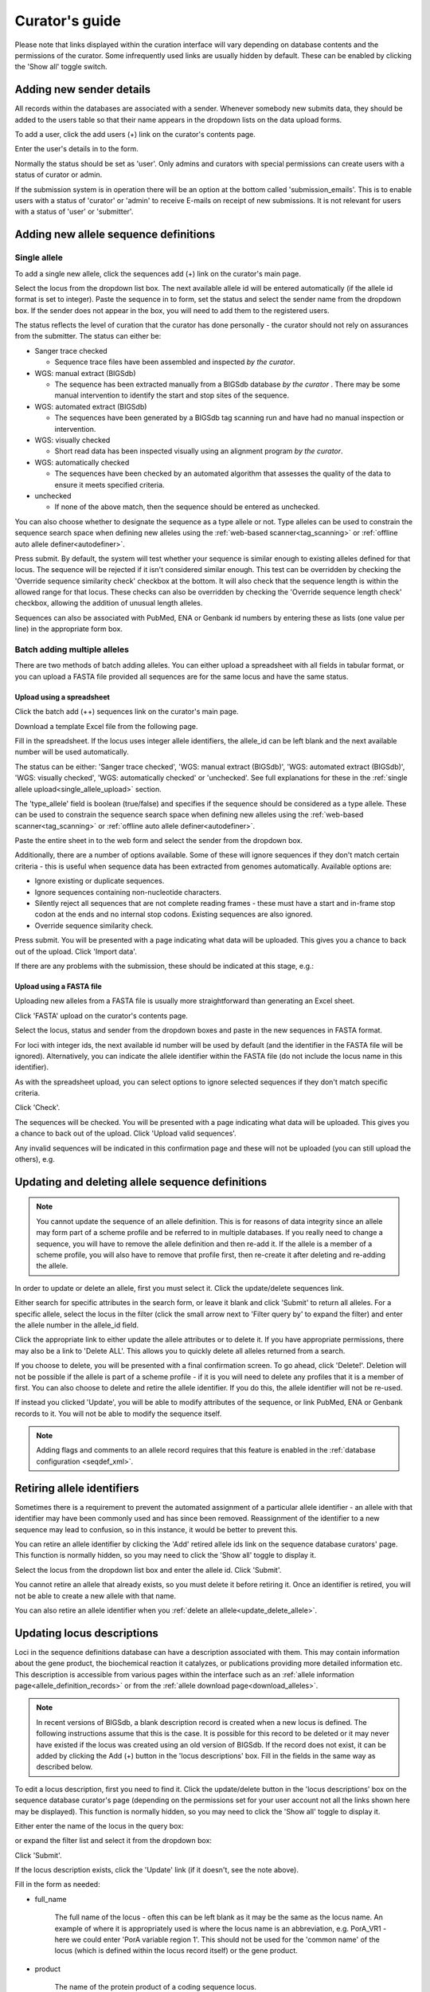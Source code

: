 ###############
Curator's guide
###############

Please note that links displayed within the curation interface will vary 
depending on database contents and the permissions of the curator. Some  
infrequently used links are usually hidden by default. These can be enabled
by clicking the 'Show all' toggle switch.

.. image:: /images/curation/show_all.png 

.. index::
   single: users; adding

*************************
Adding new sender details
*************************
All records within the databases are associated with a sender.  Whenever
somebody new submits data, they should be added to the users table so that 
their name appears in the dropdown lists on the data upload forms.

To add a user, click the add users (+) link on the curator's contents page.

.. image:: /images/curation/add_users.png 

Enter the user's details in to the form.

.. image:: /images/curation/add_users2.png 

Normally the status should be set as 'user'.  Only admins and curators with
special permissions can create users with a status of curator or admin.

If the submission system is in operation there will be an option at the bottom
called 'submission_emails'.  This is to enable users with a status of 'curator'
or 'admin' to receive E-mails on receipt of new submissions.  It is not 
relevant for users with a status of 'user' or 'submitter'.

.. index::
   single: allele sequences; adding

**************************************
Adding new allele sequence definitions
**************************************

.. _single_allele_upload:

Single allele
=============
To add a single new allele, click the sequences add (+) link on the
curator's main page.

.. image:: /images/curation/add_alleles.png 

Select the locus from the dropdown list box. The next available allele id will
be entered automatically (if the allele id format is set to integer). Paste
the sequence in to form, set the status and select the sender name from the
dropdown box. If the sender does not appear in the box, you will need to add
them to the registered users.

The status reflects the level of curation that the curator has done 
personally - the curator should not rely on assurances from the submitter.  
The status can either be:

* Sanger trace checked

  * Sequence trace files have been assembled and inspected *by the curator*.
  
* WGS: manual extract (BIGSdb)

  * The sequence has been extracted manually from a BIGSdb database *by the 
    curator* .  There may be some manual intervention to identify the start and
    stop sites of the sequence.
      
* WGS: automated extract (BIGSdb)

  * The sequences have been generated by a BIGSdb tag scanning run and have had
    no manual inspection or intervention.
    
* WGS: visually checked

  * Short read data has been inspected visually using an alignment program *by
    the curator*.
    
* WGS: automatically checked

  * The sequences have been checked by an automated algorithm that assesses the
    quality of the data to ensure it meets specified criteria.
    
* unchecked

  * If none of the above match, then the sequence should be entered as 
    unchecked.
    
You can also choose whether to designate the sequence as a type allele or not.
Type alleles can be used to constrain the sequence search space when defining
new alleles using the :ref:`web-based scanner<tag_scanning>` or 
:ref:`offline auto allele definer<autodefiner>`.

.. image:: /images/curation/add_alleles2.png 

Press submit. By default, the system will test whether your sequence is similar
enough to existing alleles defined for that locus. The sequence will be
rejected if it isn't considered similar enough. This test can be overridden by
checking the 'Override sequence similarity check' checkbox at the bottom.  It
will also check that the sequence length is within the allowed range for that
locus.  These checks can also be overridden by checking the 'Override sequence
length check' checkbox, allowing the addition of unusual length alleles.

.. seealso::

   :ref:`allele sequence flags <allele_sequence_flags>`

Sequences can also be associated with PubMed, ENA or Genbank id numbers by 
entering these as lists (one value per line) in the appropriate form box.

.. _batch_allele_upload:

Batch adding multiple alleles
=============================
There are two methods of batch adding alleles.  You can either upload a 
spreadsheet with all fields in tabular format, or you can upload a FASTA file
provided all sequences are for the same locus and have the same status.

Upload using a spreadsheet
--------------------------
Click the batch add (++) sequences link on the curator's main page.

.. image:: /images/curation/add_alleles3.png 

Download a template Excel file from the following page.

.. image:: /images/curation/add_alleles4.png

Fill in the spreadsheet.  If the locus uses integer allele identifiers, the 
allele_id can be left blank and the next available number will be used 
automatically.   

The status can be either: 'Sanger trace checked', 
'WGS: manual extract (BIGSdb)', 'WGS: automated extract (BIGSdb)', 
'WGS: visually checked', 'WGS: automatically checked' or 'unchecked'. See 
full explanations for these in the 
:ref:`single allele upload<single_allele_upload>` section.

The 'type_allele' field is boolean (true/false) and specifies if the sequence
should be considered as a type allele. These can be used to constrain the 
sequence search space when defining new alleles using the 
:ref:`web-based scanner<tag_scanning>` or 
:ref:`offline auto allele definer<autodefiner>`.

Paste the entire sheet in to the web form and select the 
sender from the dropdown box.

Additionally, there are a number of options available.  Some of these will 
ignore sequences if they don't match certain criteria - this is useful when 
sequence data has been extracted from genomes automatically.  Available options
are:

* Ignore existing or duplicate sequences.
* Ignore sequences containing non-nucleotide characters.
* Silently reject all sequences that are not complete reading frames - these 
  must have a start and in-frame stop codon at the ends and no internal stop 
  codons. Existing sequences are also ignored.
* Override sequence similarity check.

.. image:: /images/curation/add_alleles5.png

Press submit.  You will be presented with a page indicating what data will be 
uploaded.  This gives you a chance to back out of the upload.  Click 'Import 
data'.

.. image:: /images/curation/add_alleles6.png

If there are any problems with the submission, these should be indicated at 
this stage, e.g.:

.. image:: /images/curation/add_alleles7.png

.. _batch_allele_fasta_upload:

Upload using a FASTA file
-------------------------
Uploading new alleles from a FASTA file is usually more straightforward than 
generating an Excel sheet.

Click 'FASTA' upload on the curator's contents page.

.. image:: /images/curation/add_alleles8.png

Select the locus, status and sender from the dropdown boxes and paste in the 
new sequences in FASTA format.

.. image:: /images/curation/add_alleles9.png

For loci with integer ids, the next available id number will be used by default
(and the identifier in the FASTA file will be ignored).  Alternatively, you can
indicate the allele identifier within the FASTA file (do not include the locus
name in this identifier).

As with the spreadsheet upload, you can select options to ignore selected 
sequences if they don't match specific criteria.

Click 'Check'.

The sequences will be checked.  You will be presented with a page indicating 
what data will be uploaded.  This gives you a chance to back out of the upload.
Click 'Upload valid sequences'.

.. image:: /images/curation/add_alleles10.png

Any invalid sequences will be indicated in this confirmation page and these 
will not be uploaded (you can still upload the others), e.g.

.. image:: /images/curation/add_alleles11.png

.. _update_delete_allele:

*************************************************
Updating and deleting allele sequence definitions
*************************************************
.. note::

   You cannot update the sequence of an allele definition. This is for reasons 
   of data integrity since an allele may form part of a scheme profile and be 
   referred to in multiple databases. If you really need to change a sequence, 
   you will have to remove the allele definition and then re-add it.  If the
   allele is a member of a scheme profile, you will also have to remove that
   profile first, then re-create it after deleting and re-adding the allele.

In order to update or delete an allele, first you must select it. Click the 
update/delete sequences link.

.. image:: /images/curation/update_alleles.png

Either search for specific attributes in the search form, or leave it blank and
click 'Submit' to return all alleles. For a specific allele, select the locus 
in the filter (click the small arrow next to 'Filter query by' to expand the 
filter) and enter the allele number in the allele_id field.

.. image:: /images/curation/update_alleles2.png

Click the appropriate link to either update the allele attributes or to delete
it. If you have appropriate permissions, there may also be a link to 'Delete 
ALL'. This allows you to quickly delete all alleles returned from a search.

.. image:: /images/curation/update_alleles3.png

If you choose to delete, you will be presented with a final confirmation 
screen. To go ahead, click 'Delete!'. Deletion will not be possible if the 
allele is part of a scheme profile - if it is you will need to delete any 
profiles that it is a member of first. You can also choose to delete and
retire the allele identifier. If you do this, the allele identifier will not
be re-used.

.. image:: /images/curation/delete_allele.png

If instead you clicked 'Update', you will be able to modify attributes of the 
sequence, or link PubMed, ENA or Genbank records to it. You will not be able 
to modify the sequence itself.

.. note::

   Adding flags and comments to an allele record requires that this feature is
   enabled in the :ref:`database configuration <seqdef_xml>`.

.. image:: /images/curation/update_alleles4.png

***************************
Retiring allele identifiers
***************************
Sometimes there is a requirement to prevent the automated assignment of a 
particular allele identifier - an allele with that identifier may have been 
commonly used and has since been removed. Reassignment of the identifier to a 
new sequence may lead to confusion, so in this instance, it would be better to 
prevent this.

You can retire an allele identifier by clicking the 'Add' retired allele ids
link on the sequence database curators' page. This function is normally hidden,
so you may need to click the 'Show all' toggle to display it.

.. image:: /images/curation/retire_allele1.png

Select the locus from the dropdown list box and enter the allele id. Click
'Submit'.

.. image:: /images/curation/retire_allele2.png

You cannot retire an allele that already exists, so you must delete it before
retiring it.  Once an identifier is retired, you will not be able to create a 
new allele with that name.  

You can also retire an allele identifier when you 
:ref:`delete an allele<update_delete_allele>`. 

***************************
Updating locus descriptions
***************************
Loci in the sequence definitions database can have a description associated
with them.  This may contain information about the gene product, the
biochemical reaction it catalyzes, or publications providing more detailed
information etc.  This description is accessible from various pages within the
interface such as an :ref:`allele information page<allele_definition_records>`
or from the :ref:`allele download page<download_alleles>`.

.. note::

   In recent versions of BIGSdb, a blank description record is created when a
   new locus is defined.  The following instructions assume that this is the 
   case.  It is possible for this record to be deleted or it may never have 
   existed if the locus was created using an old version of BIGSdb.  If the 
   record does not exist, it can be added by clicking the Add (+) button in 
   the 'locus descriptions' box.  Fill in the fields in the same way as 
   described below.
   
To edit a locus description, first you need to find it.  Click the 
update/delete button in the 'locus descriptions' box on the sequence database 
curator's page (depending on the permissions set for your user account not all
the links shown here may be displayed). This function is normally hidden,
so you may need to click the 'Show all' toggle to display it.

.. image:: /images/curation/locus_descriptions.png

Either enter the name of the locus in the query box:

.. image:: /images/curation/locus_descriptions2.png

or expand the filter list and select it from the dropdown box:

.. image:: /images/curation/locus_descriptions3.png

Click 'Submit'.

If the locus description exists, click the 'Update' link (if it doesn't, see
the note above).

.. image:: /images/curation/locus_descriptions4.png

Fill in the form as needed:

.. image:: /images/curation/locus_descriptions5.png

* full_name

   The full name of the locus - often this can be left blank as it may be the
   same as the locus name.  An example of where it is appropriately used is
   where the locus name is an abbreviation, e.g. PorA_VR1 - here we could 
   enter 'PorA variable region 1'.  This should not be used for the 'common 
   name' of the locus (which is defined within the locus record itself) or the
   gene product.
   
* product

   The name of the protein product of a coding sequence locus.
   
* description

   This can be as full a description as possible.  It can include the specific
   part of the biochemical pathway the gene product catalyses or may provide
   background information, as appropriate.
   
* aliases

   These are alternative names for the locus as perhaps found in different 
   genome annotations.  Don't duplicate the locus name or common name defined 
   in the locus record.  Enter each alias on a separate line.
   
* Pubmed_ids

   Enter the PubMed id of any paper that specifically describes the locus.
   Enter each id on a separate line.  The software will retrieve the full 
   citation from PubMed (this happens periodically so it may not be available 
   for display immediately).
   
* Links

   Enter links to additional web-based resources.  Enter the URL first followed
   by a pipe symbol (|) and then the description.
   
Click 'Submit' when finished.

.. _single_profile_upload:

*************************************
Adding new scheme profile definitions
*************************************
Provided a scheme has been set up with at least one locus and a scheme field 
set as a primary key, there will be links on the curator's main page to add 
profiles for that scheme.

To add a single profile you can click the add (+) profiles link in the box 
named after the scheme name (e.g. MLST):

.. image:: /images/curation/add_scheme_profile.png

A form will be displayed with the next available primary key number already 
entered (provided integers are used for the primary key format). Enter the new 
profile, associated scheme fields, and the sender, then click 'Submit'. The new
profile will be added provided the primary key or the profile has not 
previously been entered.

.. image:: /images/curation/add_scheme_profile2.png

.. _batch_profile_upload:

More usually, profiles are added in a batch mode. It is often easier to do this
even for a single profile since it allows copying and pasting data from a 
spreadsheet.

Click the batch add (++) profiles link next to the scheme name:

.. image:: /images/curation/add_scheme_profile3.png

Click the 'Download submission template (xlsx format)' link to download an 
Excel submission template.

.. image:: /images/curation/add_scheme_profile4.png

Fill in the spreadsheet using the copied template, then copy and paste the 
whole spreadsheet in to the large form on the upload page. If the primary key 
has an integer format, you can exclude this column and the next available 
number will be used automatically. If the column is included, however, a value
must be set.  Select the sender from the dropdown list box and then click 
'Submit'.

.. image:: /images/curation/add_scheme_profile5.png

You will be given a final confirmation page stating what will be uploaded.  If
you wish to proceed with the submission, click 'Import data'.

.. image:: /images/curation/add_scheme_profile6.png

.. _update_delete_profile:

************************************************
Updating and deleting scheme profile definitions
************************************************
In order to update or delete a scheme profile, first you must select it. Click 
the update/delete profiles link in the scheme profiles box named after the 
scheme (e.g. MLST):

.. image:: /images/curation/update_scheme_profile.png

Search for your profile by entering search criteria (alternatively you can use 
the browse or list query functions).

.. image:: /images/curation/update_scheme_profile2.png

To delete the profile, click the 'Delete' link next to the profile. 
Alternatively, if your account has permission, you may be able to 'Delete ALL'
records retrieved from the search.

For deletion of a single record, the full record will be displayed. Confirm 
deletion by clicking 'Delete'. You can also choose to delete and
retire the profile identifier. If you do this, the profile identifier will not
be re-used.

.. image:: /images/curation/delete_scheme_profile.png

To modify the profile, click the 'Update' link next to the profile following 
the query. A form will be displayed - make any changes and then click 'Update'.

.. image:: /images/curation/update_scheme_profile3.png

***********************************
Retiring scheme profile definitions
***********************************
Sometimes there is a requirement to prevent the automated assignment of a 
particular profile identifier (e.g. ST) - a profile with that identifier may 
have been commonly used and has since been removed. Reassignment of the 
identifier to a new profile may lead to confusion, so in this instance, it 
would be better to prevent this.

You can retire a profile identifier by clicking the 'Add' link in the 'Retired
profiles' box on the sequence database curators' page. This function is 
normally hidden, so you may need to click the 'Show all' toggle to display it.

.. image:: /images/curation/retire_profile1.png

Select the scheme from the dropdown list box and enter the profile id. Click
'Submit'.

.. image:: /images/curation/retire_profile2.png

You cannot retire a profile identifier that already exists, so you must delete 
it before retiring it.  Once an identifier is retired, you will not be able to 
create a new profile with that name.  

You can also retire a profile definition when you 
:ref:`delete a profile<update_delete_profile>`. 


.. index::
   pair: adding; isolates
   
.. _adding_isolates:

**********************
Adding isolate records
**********************
To add a single record, click the add (+) isolates link on the curator's index
page.

.. image:: /images/curation/add_isolate.png

The next available id will be filled in automatically but you are free to 
change this. Fill in the individual fields. Required fields are listed first 
and are marked with an exclamation mark (!). Some fields may have drop-down 
list boxes of allowed values. You can also enter allele designations for any 
loci that have been defined.

.. image:: /images/curation/add_isolate2.png

Press submit when finished.

.. _batch_isolate_upload:

More usually, isolate records are added in batch mode, even when only a single
record is added, since the submission can be prepared in a spreadsheet and 
copied and pasted.

Select batch add (++) isolates link on the curator's index page.

.. image:: /images/curation/add_isolate3.png

Download a submission template in Excel format from the link.

.. image:: /images/curation/add_isolate4.png

Prepare your data in the spreadsheet - the column headings must match the 
database fields.  In databases with large numbers of loci, there won't be 
columns for each of these.  You can, however, manually add locus columns.

Pick a sender from the drop-down list box and paste the data from your 
spreadsheet in to the web form. The next available isolate id number will be 
used automatically (this can be overridden if you manually add an id column).

.. image:: /images/curation/add_isolate5.png

Press submit. Data are checked for consistency and if there are no problems you
can then confirm the submission.

.. image:: /images/curation/add_isolate6.png

Any problems with the data will be listed and highlighted within the table. Fix
the data and resubmit if this happens.

.. image:: /images/curation/add_isolate7.png

.. _update_delete_isolate:

********************************************
Updating and deleting single isolate records
********************************************
First you need to locate the isolate record. You can either browse or use a 
search or list query.

.. image:: /images/curation/update_isolate.png

The query interface is the same as the 
:ref:`public query interface <isolate_query>`. Following a query, a results 
table of isolates will be displayed. There will be delete and update links for
each record.

.. image:: /images/curation/update_isolate2.png

Clicking the 'Delete' link takes you to a page displaying the full isolate 
record. 

.. image:: /images/curation/delete_isolate.png

Pressing 'Delete' from this record page confirms the deletion. 

Clicking the 'Update' link for an isolate takes you to an update form. Make the
required changes and click 'Update'.

.. image:: /images/curation/update_isolate3.png

Allele designations can also be updated by clicking within the scheme tree and 
selecting the 'Add' or 'Update' link next to a displayed locus.

.. image:: /images/curation/update_isolate4.png

.. image:: /images/curation/update_isolate5.png

Schemes will only appear in the tree if data for at least one of the loci 
within the scheme has been added.  You can additionally add or update allelic 
designations for a locus by choosing a locus in the drop-down list box and 
clicking 'Add/update'.

.. image:: /images/curation/update_isolate6.png

The allele designation update page allows you to modify an existing 
designation, or alternatively add additional designations. The sender, status 
(confirmed/provisional) and method (manual/automatic) needs to be set for each
designation (all pending designations have a provisional status). The method is
used to differentiate designations that have been determined manually from 
those determined by an automated algorithm.

.. image:: /images/curation/update_isolate7.png

***************************************
Batch updating multiple isolate records
***************************************
Select 'batch update' isolates link on the curator's index page.

.. image:: /images/curation/batch_update_isolate.png

Prepare your update data in 3 columns in a spreadsheet:

#. Unique identifier field
#. Field to be updated
#. New value for field

You should also include a header line at the top - this isn't used so can
contain anything but it should be present.

Columns must be tab-delimited which they will be if you copy and paste directly
from the spreadsheet.

So, to update isolate id-100 and id-101 to serogroup B you would prepare the
following: ::

  id     field     value
  100    serogroup B
  101    serogroup B

Select the field you are using as a unique identifier, in this case id, from
the drop-down list box, and paste in the data. If the fields already have
values set, you should also check the 'Update existing values' checkbox. Press
'submit'.

.. image:: /images/curation/batch_update_isolate2.png

A confirmation page will be displayed if there are no problems. If there are
problems, these will be listed.  Press 'Upload' to upload the changes.

.. image:: /images/curation/batch_update_isolate3.png

You can also use a secondary selection field such that a combination of two
fields uniquely defines the isolate, for example using country and isolate
name.

So, for example, to update the serogroups of isolates CN100 and CN103, both
from the UK, select the appropriate primary and secondary fields and prepare
the data as follows: ::

  isolate     country     field      value
  CN100       UK          serogroup  B
  CN103       UK          serogroup  B

*********************************
Deleting multiple isolate records
*********************************

.. note::

   Please note that standard curator accounts may not have permission to 
   delete multiple isolates. Administrator accounts are always able to do 
   this.

Before you can delete multiple records, you need to search for them. From the 
curator's main page, click the update/delete isolates link:

.. image:: /images/curation/batch_delete_isolate.png

Enter search criteria that specifically return the isolates you wish to delete.
Click 'Delete ALL'.

.. image:: /images/curation/batch_delete_isolate2.png

You will have a final chance to change your mind:

.. image:: /images/curation/batch_delete_isolate3.png

Click 'Confirm deletion!'.

****************************
Retiring isolate identifiers
****************************
Sometimes there is a requirement to prevent the automated assignment of a 
particular isolate identifier number - an isolate with that identifier may 
have been commonly referred to and has since been removed. Reassignment of the 
identifier to a new isolate record may lead to confusion, so in this instance,
it would be better to prevent this.

You can retire an isolate identifier by clicking the 'Add' retired isolates
link on the isolates database curators' page. This function is normally hidden,
so you may need to click the 'Show all' toggle to display it.

.. image:: /images/curation/retire_isolate1.png

Enter the isolate id to retire and click 'Submit'.

.. image:: /images/curation/retire_isolate2.png

You cannot retire an isolate identifier that already exists, so you must delete 
it before retiring it.  Once an identifier is retired, you will not be able to 
create a new isolate record using that identifier.  

You can also retire an isolate identifier when you 
:ref:`delete an isolate record<update_delete_isolate>`. 

.. index::
   single: isolate aliases

************************************************
Setting alternative names for isolates (aliases)
************************************************
Isolates can have any number of alternative names that they are known by. These
isolate aliases can be set when isolates are first added to the database or 
batch uploaded later. When querying by isolate names, the aliases are also 
searched automatically.

If :ref:`adding isolates<adding_isolates>` singly, add the aliases in to the 
aliases box (one alias per line):

If batch adding isolates, they can be entered as a semi-colon (;) separated 
list in the aliases column.

As stated above, aliases can also be batch added. To do this, click the batch
add (++) isolate aliases link on the curator's index page. This function is 
normally hidden, so you may need to click the 'Show all' toggle to display it.

.. image:: /images/curation/isolate_aliases1.png

Prepare a list in a spreadsheet using the provided template. This consists of
two columns: isolate_id and alias. For example, to add the aliases 'JHS212' and
'NM11' to isolate id 5473, the values to paste in look like:

.. image:: /images/curation/isolate_aliases2.png

A confirmation page will be displayed.

.. image:: /images/curation/isolate_aliases3.png

Click 'import data'.

.. index::
   single: publications

***************************************
Linking isolate records to publications
***************************************
Isolates can be associated with publications by adding PubMed id(s) to the
record. This can be done when :ref:`adding the isolate <adding_isolates>`, where
lists of PubMed ids can be entered in to the web form.

They can also be associated in batch after the upload of isolate records. Click
the PubMed batch add (++) link on the curator's main page. This function is 
normally hidden, so you may need to click the 'Show all' toggle to display it.

.. image:: /images/curation/add_publications.png

Open the Excel template by clicking the link.

.. image:: /images/curation/add_publications2.png

The Excel template has two columns, isolate_id and pubmed_id. Simply fill this
in with a line for each record and then paste the entire spreadsheet in to the
web form and press submit.

.. image:: /images/curation/add_publications3.png

To ensure that publication information is stored locally and available for 
searching, the references database needs to be 
:ref:`updated regularly <updating_citations>`.

.. _upload_contigs:

.. index::
   single: uploading contigs - single isolate

******************************************************
Uploading sequence contigs linked to an isolate record
******************************************************

Select isolate from drop-down list
==================================
To upload sequence data, click the sequences add (+) sequence bin link 
on the curator's main page.

.. image:: /images/curation/upload_contigs.png

Select the isolate that you wish to link the sequence to from the dropdown 
list box (or if the database is large and there are too many isolates to list,
enter the id in the text box). You also need to enter the person who sent the 
data. Optionally, you can add the sequencing method used.

Paste sequence contigs in FASTA format in to the form.

.. image:: /images/curation/upload_contigs2.png

Click 'Submit'. A summary of the number of isolates and their lengths will be
displayed. To confirm upload, click 'Upload'.

.. image:: /images/curation/upload_contigs3.png

Select from isolate query
=========================
As an alternative to selecting the isolate from a dropdown list (or entering
the id on large databases), it is also possible to upload sequence 
data following an isolate query.

Click the isolate update/delete link from the curator's main page.

.. image:: /images/curation/upload_contigs6.png

Enter your search criteria. From the list of isolates displayed, click the 
'Upload' link in the sequence bin column of the appropriate isolate record.

.. image:: /images/curation/upload_contigs7.png

The same upload form as detailed above is shown. Instead of a dropdown list 
for isolate selection, however, the chosen isolate will be pre-selected.

.. image:: /images/curation/upload_contigs8.png

Upload options
==============
On the upload form, you can select to filter out short sequences from your 
contig list.

If your database has experiments defined (experiments are used for grouping 
sequences and can be used to filter the sequences used in 
:ref:`tag scanning <tag_scanning>`), you can also choose to upload your contigs
as part of an experiment. To do this, select the experiment from the dropdown 
list box.

.. image:: /images/curation/upload_contigs9.png

.. _upload_contigs_batch:

.. index::
   single: batch uploading contigs - multiple isolates

*******************************************************************
Batch uploading sequence contigs linked to multiple isolate records
*******************************************************************
To upload contigs for multiple isolates, click the batch add (++) sequence bin
link on the curator's main page.

.. image:: /images/curation/upload_contigs10.png

The first step is to upload the name of the contig file that will be linked to
each isolate record. This can be done by pasting two columns in tab-delimited 
text format (e.g. from a spreadsheet) - the first column contains the isolate
identifier, the second contains the filename of the contigs file, which should
be in FASTA format. 

You can choose which field to use for identifying the isolates, e.g. id 
(database id) or isolate (name of isolate). The value provided for this field
needs to uniquely identify the isolate in the database - please note that only 
id is guaranteed to be unique. 

.. image:: /images/curation/upload_contigs11.png

Click Submit. The system will check to make sure that the isolate records are
uniquely identified (if not, you will see an error message informing you of 
this and you will need to use the database id as the identifier). You will 
then see a file upload form.

.. image:: /images/curation/upload_contigs12.png

Drag and drop your FASTA format contig files in to the dotted drop area. 
Provided the filenames exactly match the filename you stated, these will be 
uploaded to a staging area.

Click 'Validate' to check that these files are valid FASTA format.

.. image:: /images/curation/upload_contigs13.png

The files will be checked and a table will be displayed showing the total 
sequence size and number of contigs found. Select the data sender and, 
optionally the sequencing method from the dropdown lists. Then click 
'Upload validated contigs'. 

.. image:: /images/curation/upload_contigs14.png

You can also choose to filter out short contigs from the upload by selecting
the checkbox and choosing the minimum length from the dropdown box in the 
options settings.

.. image:: /images/curation/upload_contigs15.png

A confirmation message will be displayed after clicking the Upload button.

.. image:: /images/curation/upload_contigs16.png

.. _link_contigs:

.. index::
   single: linking remote contigs

*****************************************
Linking remote contigs to isolate records
*****************************************
If :ref:`remote contigs have been enabled<accessing_remote_contigs>`, isolates
can be linked to contigs stored in an external BIGSdb database, rather than
directly uploaded. These well then be loaded when needed, for example during 
scanning or data export. This will be marginally slower than hosting contigs 
within the same database, but minimises duplication of sequence data and 
associated storage. Contigs need to be accessible via the BIGSdb 
:ref:`RESTful API<restful_api>`.

Click the sequences link icon on the curator's main page.

.. image:: /images/curation/link_contigs.png

Either select the isolate id from the dropdown list, or enter it manually 
(list is disabled if there are >1000 records in the database). Enter the URI
for the RESTful API of the parent isolate record, e.g. 
http://rest.pubmlst.org/db/pubmlst_rmlst_isolates/isolates/933. This URI can
require authentication if credentials have been 
:ref:`set up<oauth_remote_contigs>`.

Press submit.

.. image:: /images/curation/link_contigs2.png

Summary information about the number of contigs and their total length will
be downloaded from the remote isolate record. You will then be prompted to
upload this information to the database, by clicking the 'Upload' button.

.. image:: /images/curation/link_contigs3.png

The contigs will be downloaded in bulk in order to determine their lengths. 
This information is stored within the local database as it is required for 
various outputs. Full metadata is not stored at this stage.

.. image:: /images/curation/link_contigs4.png

This is all that is required for the contigs to be used as normal. In order
to get the full metadata about the contigs (sequencing platform used, sender
and datestamp information), you can choose to process the contigs by clicking
the 'Process contigs now' button. This will download each contig in turn, and
store its provenance metadata locally. 

.. image:: /images/curation/link_contigs5.png

Alternatively, this step can be 
:ref:`performed offline automatically<processing_remote_contigs>`. 

.. _tag_scanning:

************************************
Automated web-based sequence tagging
************************************
Sequence tagging, or tag-scanning, is the process of identifying alleles by 
scanning the sequence bin linked to an isolate record. Defined loci can either 
have a single reference sequence, that is defined in the locus table, or they 
can be linked to an external database that contains the sequences for known 
alleles. The tagging function uses BLAST to identify sequences and will tag the
specific sequence region with locus information and an allele designation if a 
matching allele is identified by reference to an external database.

Select 'scan' sequence tags on the curator's index page.

.. image:: /images/curation/tag_scanning.png

Next, select the isolates whose sequences you wish to scan against. Multiple 
isolates can be selected by holding down the Ctrl key. All isolates can be 
selected by clicking the 'All' button under the isolate selection list.

Select either individual loci or schemes (collections of loci) to scan against.
Again, multiple selections can be made.

.. image:: /images/curation/tag_scanning2.png

Choose your scan parameters. Lowering the value for BLASTN word size will 
increase the sensitivity of the search at the expense of time. Using TBLASTX 
is more sensitive but also much slower. TBLASTX can only be used to identify 
the sequence region rather than a specific allele (since it will only match the
translated sequence and there may be multiple alleles that encode a particular 
peptide sequence).

By default, for each isolate only loci that have not had either an allele 
designation made or a sequence region scanned will be scanned again. To rescan 
in these cases, select either or both the following:

* Rescan even if allele designations are already set
* Rescan even if allele sequences are tagged

You can select to only use type alleles to identify the locus. This will
constrain the search space so that allele definitions don't become more 
variable over time. If a partial match is found to a type allele then a full 
database lookup will be performed to identify any known alleles. An allele can
be given a status of type allele when :ref:`defining<single_allele_upload>`.

If fast scanning is enabled, there will also be an option to 'Scan selected
loci together'. This can be significantly quicker than a locus-by-locus search 
against all alleles but is not enabled by default as it can use more memory on
the server and requires :ref:`exemplar alleles<defining_exemplars>` to be 
defined.

Options can be returned to their default setting by clicking the 'Defaults' 
button.

.. image:: /images/curation/tag_scanning3.png

Press 'Scan'. The system takes approximately 1-2 seconds to identify each 
sequence (depending on machine speed and size of definitions databases). 
Alternatively, if 'Scan selected loci together' is available and selected, it 
may take longer to return initial results but total time should be less (e.g. 
a 2000 loci cgMLST scheme may be returned in 1-2 minutes). Any identified 
sequences will be listed in a table, with checkboxes indicating whether allele 
sequences or sequence regions are to be tagged.

.. image:: /images/curation/tag_scanning4.png

Individual sequences can be extracted for inspection by clicking the 
'extract →' link. The sequence (along with flanking regions) will be opened in 
another browser window or tab.

Checkboxes are enabled against any new sequence region or allele designation. 
You can also set a flag for a particular sequence to mark an attribute.  These 
will be set automatically if these have been defined within the sequence 
definition database for an identified allele.  

.. seealso::

   :ref:`Sequence tag flags <sequence_tag_flags>`

Ensure any sequences you want to tag are selected, then press 
'Tag alleles/sequences'.

If any new alleles are found, a link at the bottom will display these in a 
format suitable for automatic allele assignment by 
:ref:`batch uploading to sequence definition <batch_allele_upload>` database.

.. seealso::

   Offline curation tools

   :ref:`Automated offline sequence tagging <autotagger>`

.. index::
   single: projects

********
Projects
********

Creating the project
====================
The first step in grouping by project is to set up a project.

Click the add (+) project link on the curator's main page. This function is 
normally hidden, so you may need to click the 'Show all' toggle to display it.

.. image:: /images/curation/projects.png

Enter a short description for the project.  This is used in drop-down list 
boxes within the query interfaces, so make sure it is not too long.

You can also enter a full description.  If this is added, the project 
description can displayed at the top of an isolate information page (but see 
'isolate_display' flag below).  The full description can include HTML 
formatting, including image links.

There are additionally two flags that affect how projects are listed:

* isolate_display - Setting this is required for the project and its 
  description to be listed at the top of an isolate record (default: false).

* list - Setting this is required for the project to be listed in a page of 
  projects linked from the main contents page.
  
There are a further two option flags:

* private - Setting this makes the project a private 
  :ref:`user project<user_projects>`. You will be set as the project owner and
  will be the only user able to access it by default. You can add additional
  users or user groups who will be able to access and update the project data
  later.
  
* no_quota - If set, isolates added to this project will not count against a
  user's quota of :ref:`private records<private_records>` (only relevant to 
  private projects).

Click 'Submit'.

.. image:: /images/curation/projects2.png

Explicitly adding isolates to a project
=======================================
Explicitly adding isolates to the project can be done individually or in batch
mode. To add individually, click the add (+) project member link on the 
curator's main page. This function is normally hidden, so you may need to click
the 'Show all' toggle to display it.

.. image:: /images/curation/projects3.png

Select the project from the dropdown list box and enter the id of the isolate 
that you wish to add to the project. Click 'Submit'.

.. image:: /images/curation/projects4.png

To add isolates in batch mode. Click the batch add (++) project members link 
on the curator's main page.

.. image:: /images/curation/projects5.png

Download an Excel submission template:

.. image:: /images/curation/projects6.png

You will need to know the id number of the project - this is the id that was 
used when you created the project. Fill in the spreadsheet, listing the 
project and isolate ids. Copy and paste this to the web upload form. Press 
'Submit'.

.. image:: /images/curation/projects7.png

.. _versioning:

*************************
Isolate record versioning
*************************
Versioning enables multiple versions of genomes to be uploaded to the database 
and be analysed separately.  When a new version is created, a copy of the 
provenance metadata, and publication links are created in a new isolate record.
The sequence bin and allele designations are not copied.

By default, old versions of the record are not returned from queries.  Most 
query pages have a checkbox to 'Include old record versions' to override this.

Links to different versions are displayed within an isolate record:

.. image:: /images/curation/versions.png

The different versions will also be listed in analysis plugins, with old 
versions identified with an [old version] designation after their name.

To create a new version of an isolate record, query or browse for the isolate:

.. image:: /images/curation/versions2.png

Click the 'create' new version link next to the isolate record:

.. image:: /images/curation/versions3.png

The isolate record will be displayed.  The suggested id number for the new 
record will be displayed - you can change this.  By default, the new record 
will also be added to any projects that the old record is a member of.  
Uncheck the 'Add new version to projects' checkbox to prevent this.

Click the 'Create' button.

.. image:: /images/curation/versions4.png
